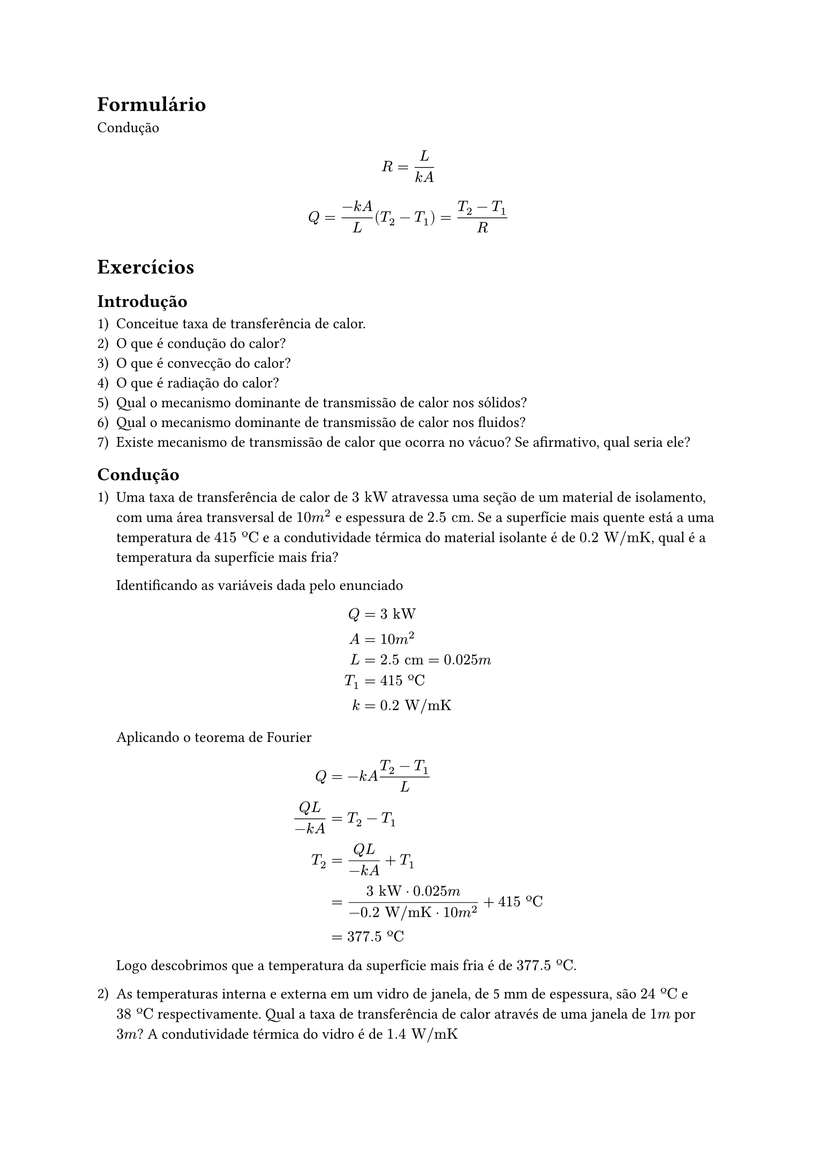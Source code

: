 #set enum(numbering: "1a)")
= Formulário

Condução

$
  R = L/(k A)  
$


$
  Q = (-k A)/L (T_2 - T_1) = (T_2 - T_1)/R
$


= Exercícios

== Introdução

+ Conceitue taxa de transferência de calor.
+ O que é condução do calor?
+ O que é convecção do calor?
+ O que é radiação do calor?
+ Qual o mecanismo dominante de transmissão de calor nos sólidos?
+ Qual o mecanismo dominante de transmissão de calor nos fluidos?
+ Existe mecanismo de transmissão de calor que ocorra no vácuo? Se afirmativo, qual seria ele? 


== Condução

+ Uma taxa de transferência de calor de $3 "kW"$ atravessa uma seção de um material de isolamento, com uma área transversal de $10 "m"^2$ e espessura de $2.5 "cm"$. Se a superfície mais quente está a uma temperatura de $415 "ºC"$ e a condutividade térmica do material isolante é de $0.2 "W/mK"$, qual é a temperatura da superfície mais fria?

  Identificando as variáveis dada pelo enunciado
  $
    Q &= 3 "kW" \
    A &= 10 "m"^2 \
    L &= 2.5 "cm" = 0.025 "m" \
    T_1 &= 415 "ºC" \
    k &= 0.2 "W/mK" \
  $

  Aplicando o teorema de Fourier

  $
    Q &= -k A (T_2 - T_1)/L \
    (Q L) / (-k A) &= T_2 - T_1 \
    T_2 &= (Q L) / (-k A) + T_1 \
        &= (3 "kW" dot.op 0.025 "m") / (-0.2 "W/mK" dot.op 10 "m"^2) + 415 "ºC" \
        &= 377.5 "ºC"
  $

  Logo descobrimos que a temperatura da superfície mais fria é de $377.5 "ºC"$.

+ As temperaturas interna e externa em um vidro de janela, de 5 mm de espessura, são $24 "ºC"$ e $38 "ºC"$ respectivamente. Qual a taxa de transferência de calor através de uma janela de $1 "m"$ por $3 "m"$? A condutividade térmica do vidro é de $1.4 "W/mK"$ 

  Identificando as variáveis dada pelo enunciado

  $
    L &= 5 "mm" = 0.005 "m" \
    T_1 &= 24 "ºC" \
    T_2 &= 38 "ºC" \
    A &= 1 "m" dot.op 3 "m" = 3 "m"^2 \
    k &= 1.4 "W/mK" \
  $

  Aplicando o teorema de Fourier

  $
    Q &= -k A (T_1 - T_2)/L \
      &= -1.4 "W/mK" dot.op 3 "m"^2 dot.op (24 "ºC" - 38 "ºC") / (0.005 "m") \
      &= 11.760 "W"
  $

+  Uma câmara frigorífica possui $8 "m"$ de comprimento por $4 "m"$ de largura e $3 "m"$ de altura. O fundo da câmara é apoiado sobre o solo e pode ser assumido como perfeitamente isolado. Qual é a espessura mínima de espuma de uretano ($k = 0.026 "W/mK"$) que deve ser aplicada às superfícies do topo e dos lados do compartimento para garantir um ganho de calor menor que $500 "W"$, quando as temperaturas interna e externa são respectivamente $-10 "ºC"$ e $35 "ºC"$? 

  Identificando as variáveis dada pelo enunciado

  $
    l &= 8 "m" \
    w &= 4 "m" \
    h &= 3 "m" \
    k &= 0.026 "W/mK" \
    Q &< 500 "W" \
    T_1 &= -10 "ºC" \
    T_2 &= 35 "ºC" \
  $

  A área total da câmara frigorífica é

  $
    A &= 2 w h + 2 l h + l w \
      &= 2 dot.op 4 "m" dot.op 3 "m" + 2 dot.op 8 "m" dot.op 3 "m" + 8 "m" dot.op 4 "m" \
      
      &= 104 "m"^2
  $

  Aplicando o teorema de Fourier

  $
    Q &= -k A (T_1 - T_2)/L \
    L &= -k A (T_1 - T_2)/Q \
      &= -0.026 "W/mK" dot.op 104 "m"^2 dot.op (-10 "ºC" - 35 "ºC") / 500 "W" \
      &= #rect(fill: rgb("ff0000"))[$0.24336 "m" = 24.336 "cm"$]
  $

+ Um vidro duplo de janela é constituído por duas placas de vidro de $7 "mm"$ de espessura, com um espaço selado cheio de ar entre elas, também com espessura de $7 "mm"$. Considere que o ar entre os vidros permanece parado. Considere que a janela tem $0.8 "m"$ de comprimento e $0.5 "m"$ de largura.

  + Monte o circuito elétrico equivalente e calcule a resistência térmica total da janela. A condutifcidade térmica do ar estagnado (parado) é de $0.02624 "W/mK"$ e a do vidro é de $0.8 "W/mK"$.

    Identificando as variáveis dada pelo enunciado

    $
      L_"vidro" &= 7 "mm" = 0.007 "m" \
      k_"vidro" &= 0.8 "W/mK" \
      L_"ar" &= 7 "mm" = 0.007 "m" \
      k_"ar" &= 0.02624 "W/mK" \
      l &= 0.8 "m" \
      w &= 0.5 "m" \
    $

    Calculando a área da janela

    $
      A &= l w \
        &= 0.8 "m" dot.op 0.5 "m" \
        &= 0.4 "m"^2      
    $

    Calculando as resistências térmicas equivalentes utilizando a fórmula $R = L"/"(k A)$, primeiro para o vidro

    $
      R_"vidro" &= L_"vidro"/(k_"vidro" A) \
                &= (0.007 "m")/(0.8 "W/mK" dot.op 0.4 "m"^2) \
                &= 0.021875 "K/W" \
    $

    e depois para o ar

    $
      R_"ar" &= L_"ar"/(k_"ar" A) \
             &= (0.007 "m")/(0.02624 "W/mK" dot.op 0.4 "m"^2) \
             &= 0.6669 "K/W" \
    $

    Analisando o problema identificamos que o problema trata de uma associação em série de resistências térmicas, com o seguinte diagrama

    $
      R_"total" &= R_"vidro" + R_"ar" + R_"vidro" \
                &= 0.021875 "K/W" + 0.6669 "K/W" + 0.021875 "K/W" \
                &= 0.7107 "K/W"
    $

  + Qual é a perda de calor através da janela para um $Delta T$ de $20 "ºC"$?

      A partir do teorema de Fourier temos que a taxa de transferência de calor é dada por

      $
        Q &= (T_2 - T_1)/R \
          &= (20 "ºC")/(0.7107 "K/W") \
          &= 28.1412 "W"
      $

+ Qual a epsessura necessária para uma parede de argamassa, que tem uma condutividade térmica de $0.75 "W/mK"$, se a taxa de transferência de calor deve ser $75%$ através de uma parade de material estrutural composto que tem uma condutividade térmica de $0.25 "W/mK"$ e uma epessura de $100 "mm"$? considere que ambas as paredes estão sujeitas à mesma diferênça de temperatura.

  Identificando as variáveis dada pelo enunciado

  $
    k_"argamassa" &= 0.75 "W/mK" \
    k_"estrutural" &= 0.25 "W/mK" \
    L_"estrutural" &= 100 "mm" = 0.1 "m" \
    T_2/T_1 &= 75% => T_2 = 0.75 T_1 \
    Delta T &= T_2 - T_1 = -0.25 T_1
  $
  
+
+
+

== Convecção

+ Uma barra de $2.5 "cm"$ de diâmetro e $15 "cm"$ de comprimento é mantida a $260 "ºC"$. A temperatura do ambiente é $16 "ºC"$ e o coeficiente de transferência de calorpor convecção é $15 "W/m"^2"ºC"$. Calcule o calor perdido pela barra (taca de transferência de calor).

  Identificando as variáveis dada pelo enunciado

  $
    D &= 2.5 "cm" = 0.025 "m" \
    L &= 15 "cm" = 0.15 "m" \
    T_s &= 260 "ºC" \
    T_oo &= 16 "ºC" \
    h &= 15 "W/m"^2"ºC" \
  $

  Segundo a lei de Newton do resfiamento temos que a taxa de transferência de calor é dada por

  $
    Q = h A (T_s - T_oo) 
  $

  Sabendo que a área da barra é

  $
    A &= pi D L \
      &= pi dot.op 0.025 "m" dot.op 0.15 "m" \
      &= 0.01178 "m"^2 \
  $

  Aplicando a fórmula da taxa de transferência de calor

  $
    Q &= h A (T_s - T_oo) \
      &= 15 "W/m"^2"ºC" dot.op 0.01178 "m"^2 dot.op (260 "ºC" - 16 "ºC") \
      &= 43.1148 "W"
  $

+ Uma placa metálica colocada na horizontal, e perfeitamente isolada na parte de trás absorve um fluxo de radiação solar de $700 "W/m"^2$. Se a temperatura ambiente é de $30 "ºC"$, e não havendo circuilação forçada do ar, calcule a temperatura da placa nas condições de equilíbrio (isto é, quando todo o calor que está sendo recebido é eliminado). Para obter o coeficiente de convecção, consulte a table H.

  Identificando as variáveis dada pelo enunciado

  $
    Q_"rad" &= 700 "W/m"^2 \
    T_oo &= 30 "ºC" \
    h &= 29 "W/m"^2"ºC" \
  $

  A taxa de transferência de calor por radiação é dada por

  $
    Q_"rad" &= h A (T_s - T_oo)\
    T_s &= Q_"rad"/(h A) + T_oo \
        &= (700 "W/m"^2)/(29 "W/m"^2"ºC" dot.op 1 "m"^2) + 30 "ºC" \
        &= 53.4483 "ºC"
  $

+
+
+
+
+

== Radiação

+ Um corpo cuja superfície externa tem área $0.5 "m"^2$, emissividade $0.8$ e temperatura $150 "ºC"$ é colocado em uma câmara evacuada, muito maior que o corpo. As paredes da câmara são mantidas a $25 "ºC"$.

  + Qual a taxa de emissão de radiação do corpo?

    Identificando as variáveis dada pelo enunciado

    $
      A &= 0.5 "m"^2 \ 
      epsilon_s &= 0.8 \
      T_s &= 150 "ºC" = 423.15 "K" \
      T_oo &= 25 "ºC" = 298 "K" \
      sigma &= 5.67 dot.op 10^(-8) "W/m"^2"K"^4 \
    $

    A taxa de emissão de radiação do corpo é dada por

    $
      E &= epsilon_s sigma A_s T_s^4 \
        &= 0.8 dot.op 5.67 dot.op 10^(-8) "W/m"^2"K"^4 dot.op 0.5 "m"^2 dot.op (423.15 "K")^4 \
        &= #rect(fill:red)[$727.1440 "W"$]
    $

  + Qual a taxa de troca líquida de radiação entre o corpo e as paredes da câmara?

    A troca líquida de calor por radiação é dada por

    $
      Q &= epsilon A_s sigma (T_s^4 - T_oo^4) \
        &= 0.8 dot.op 0.5 "m"^2 dot.op 5.67 dot.op 10^(-8) "W/m"^2"K"^4 dot.op [(423 "K")^4 - (298 "K")^4]\
        &= 547.2556 "W"
    $

+ Uma placa horizontal e opaca, totalmente isolada em sua parte traseira, recebe um fluxo de radiação de $2500 "W/m"^2$, dos quais $500 "W/m"^2$ são refletidos. Calcule a refletividade, a absortividade, transmissividade e a emissividade da placa.

  Identificando as variáveis dadas pelo enunciado

  $
    Q_"rad" &= 2500 "W/m"^2 \
    Q_"refletido" &= 500 "W/m"^2 \
  $

  A refletividade é dada por

  $
    rho &= Q_"refletido"/Q_"rad" \
        &= 500 "W/m"^2/2500 "W/m"^2 \
        &= 0.2
  $

  A  é dada por absortividade é dada por

  $
    alpha &= 1 - rho \
          &= 1 - 0.2 \
          &= 0.8
  $

  Como a placa está isolada na parte traseira, a transmissividade é nula

  $
    tau &= 0
  $

  Validando as propriedades

  $
    alpha + rho + tau &= 1 \
    0.8 + 0.2 + 0 &= 1 quad checkmark
  $
    
+
+
+
+
+

== Transferência de calor combinada
+
+
+
+


== Tabelas de propriedades